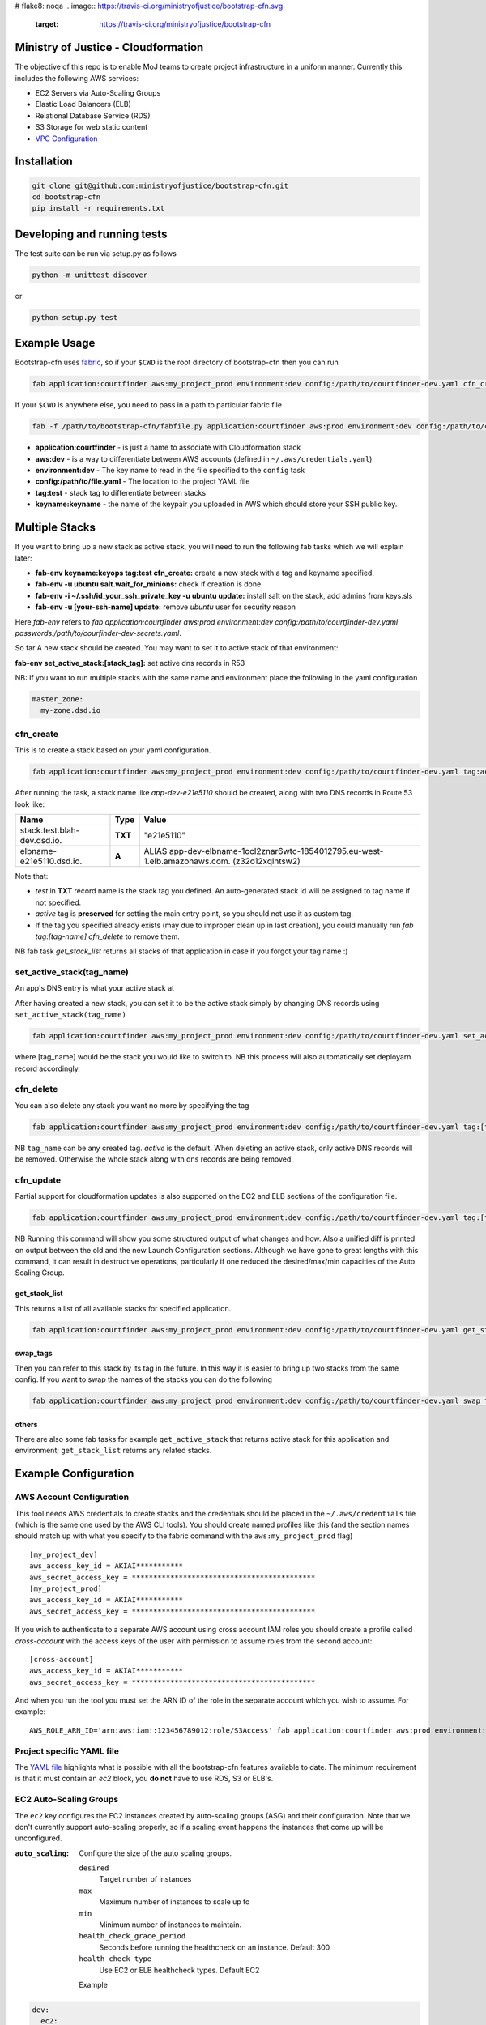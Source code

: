 # flake8: noqa
.. image:: https://travis-ci.org/ministryofjustice/bootstrap-cfn.svg
    :target: https://travis-ci.org/ministryofjustice/bootstrap-cfn

.. image:: https://coveralls.io/repos/ministryofjustice/bootstrap-cfn/badge.svg?branch=master
    :target: https://coveralls.io/r/ministryofjustice/bootstrap-cfn?branch=master

Ministry of Justice - Cloudformation
====================================

The objective of this repo is to enable MoJ teams to create project infrastructure in a uniform manner. Currently this includes the following AWS services:

- EC2 Servers via Auto-Scaling Groups
- Elastic Load Balancers (ELB)
- Relational Database Service (RDS)
- S3 Storage for web static content
- `VPC Configuration <docs/vpc-configuration.md>`_

Installation
============

.. code:: bash

    git clone git@github.com:ministryofjustice/bootstrap-cfn.git
    cd bootstrap-cfn
    pip install -r requirements.txt


Developing and running tests
============================

The test suite can be run via setup.py as follows

.. code:: bash

    python -m unittest discover

or

.. code:: bash

    python setup.py test

Example Usage
=============

Bootstrap-cfn uses `fabric <http://www.fabfile.org/>`_, so if your ``$CWD`` is the root directory of bootstrap-cfn then you can run

.. code:: bash

    fab application:courtfinder aws:my_project_prod environment:dev config:/path/to/courtfinder-dev.yaml cfn_create


If your ``$CWD`` is anywhere else, you need to pass in a path to particular fabric file

.. code:: bash

    fab -f /path/to/bootstrap-cfn/fabfile.py application:courtfinder aws:prod environment:dev config:/path/to/courtfinder-dev.yaml tag:test cfn_create


- **application:courtfinder** - is just a name to associate with Cloudformation stack
- **aws:dev** - is a way to differentiate between AWS accounts (defined in ``~/.aws/credentials.yaml``)
- **environment:dev** - The key name to read in the file specified to the ``config`` task
- **config:/path/to/file.yaml** - The location to the project YAML file
- **tag:test** - stack tag to differentiate between stacks
- **keyname:keyname** - the name of the keypair you uploaded in AWS which should store your SSH public key.

Multiple Stacks
===============

If you want to bring up a new stack as active stack, you will need to run the following fab tasks which we will explain later:

- **fab-env keyname:keyops tag:test cfn_create:** create a new stack with a tag and keyname specified.
- **fab-env -u ubuntu salt.wait_for_minions:** check if creation is done
- **fab-env -i ~/.ssh/id_your_ssh_private_key -u ubuntu update:** install salt on the stack, add admins from keys.sls
- **fab-env -u [your-ssh-name] update:** remove `ubuntu` user for security reason

Here `fab-env` refers to `fab application:courtfinder aws:prod environment:dev config:/path/to/courtfinder-dev.yaml passwords:/path/to/courfinder-dev-secrets.yaml`.

So far A new stack should be created. You may want to set it to active stack of that environment:

**fab-env set_active_stack:[stack_tag]:** set active dns records in R53 


NB: If you want to run multiple stacks with the same name and environment place the following in the yaml configuration

.. code:: yaml

    master_zone:
      my-zone.dsd.io

cfn_create
----------

This is to create a stack based on your yaml configuration.

.. code:: bash

    fab application:courtfinder aws:my_project_prod environment:dev config:/path/to/courtfinder-dev.yaml tag:active cfn_create


After running the task, a stack name like `app-dev-e21e5110` should be created, along with two DNS records in Route 53 look like:

+------------------------------+------------+------------------------------------------------------------------------------------------------+
| Name                         | Type       | Value                                                                                          |
+==============================+============+================================================================================================+
| stack.test.blah-dev.dsd.io.  | **TXT**    | "e21e5110"                                                                                     |
+------------------------------+------------+------------------------------------------------------------------------------------------------+
| elbname-e21e5110.dsd.io.     | **A**      | ALIAS app-dev-elbname-1ocl2znar6wtc-1854012795.eu-west-1.elb.amazonaws.com. (z32o12xqlntsw2)   |
+------------------------------+------------+------------------------------------------------------------------------------------------------+

Note that:

- `test` in **TXT** record name is the stack tag you defined. An auto-generated stack id will be assigned to tag name if not specified.
- `active` tag is **preserved** for setting the main entry point, so you should not use it as custom tag. 
- If the tag you specified already exists (may due to improper clean up in last creation), you could manually run `fab tag:[tag-name] cfn_delete` to remove them.

NB fab task `get_stack_list` returns all stacks of that application in case if you forgot your tag name :)



set_active_stack(tag_name)
--------------------------

An app's DNS entry is what your active stack at

After having created a new stack, you can set it to be the active stack simply by changing DNS records using ``set_active_stack(tag_name)``

.. code:: bash

    fab application:courtfinder aws:my_project_prod environment:dev config:/path/to/courtfinder-dev.yaml set_active_stack:[tag_name]

where [tag_name] would be the stack you would like to switch to.
NB this process will also automatically set deployarn record accordingly.


cfn_delete
----------

You can also delete any stack you want no more by specifying the tag

.. code:: bash

    fab application:courtfinder aws:my_project_prod environment:dev config:/path/to/courtfinder-dev.yaml tag:[tag_name] cfn_delete

NB ``tag_name`` can be any created tag. `active` is the default. 
When deleting an active stack, only active DNS records will be removed. Otherwise the whole stack along with dns records are being removed.

cfn_update
----------

Partial support for cloudformation updates is also supported on the EC2 and ELB sections of the configuration file.

.. code:: bash

    fab application:courtfinder aws:my_project_prod environment:dev config:/path/to/courtfinder-dev.yaml tag:[tag_name] cfn_update

NB Running this command will show you some structured output of what
changes and how. Also a unified diff is printed on output between the
old and the new Launch Configuration sections. Although we have gone
to great lengths with this command, it can result in destructive
operations, particularly if one reduced the desired/max/min capacities
of the Auto Scaling Group.


get_stack_list
++++++++++++++

This returns a list of all available stacks for specified application.

.. code:: bash

    fab application:courtfinder aws:my_project_prod environment:dev config:/path/to/courtfinder-dev.yaml get_stack_list

swap_tags
+++++++++

Then you can refer to this stack by its tag in the future. In this way it is easier to bring up two stacks from the same config. If you want to swap the names of the stacks you can do the following

.. code:: bash

    fab application:courtfinder aws:my_project_prod environment:dev config:/path/to/courtfinder-dev.yaml swap_tags:inactive, active


others
++++++

There are also some fab tasks for example ``get_active_stack`` that returns active stack for this application and environment; ``get_stack_list`` returns any related stacks.

Example Configuration
=====================
AWS Account Configuration
-------------------------

This tool needs AWS credentials to create stacks and the credentials should be placed in the ``~/.aws/credentials`` file (which is the same one used by the AWS CLI tools). You should create named profiles like this (and the section names should match up with what you specify to the fabric command with the ``aws:my_project_prod`` flag) ::


    [my_project_dev]
    aws_access_key_id = AKIAI***********
    aws_secret_access_key = *******************************************
    [my_project_prod]
    aws_access_key_id = AKIAI***********
    aws_secret_access_key = *******************************************

If you wish to authenticate to a separate AWS account using cross account IAM roles you should create a profile called `cross-account` with the access keys of the user with permission to assume roles from the second account::

    [cross-account]
    aws_access_key_id = AKIAI***********
    aws_secret_access_key = *******************************************

And when you run the tool you must set the ARN ID of the role in the separate account which you wish to assume. For example::

    AWS_ROLE_ARN_ID='arn:aws:iam::123456789012:role/S3Access' fab application:courtfinder aws:prod environment:dev config:/path/to/courtfinder-dev.yaml cfn_create

Project specific YAML file
--------------------------
The `YAML file <https://github.com/ministryofjustice/bootstrap-cfn/blob/master/docs/sample-project.yaml>`_ highlights what is possible with all the bootstrap-cfn features available to date. The minimum requirement is that it must contain an *ec2* block, you **do not** have to use RDS, S3 or ELB's.

EC2 Auto-Scaling Groups
-----------------------

The ``ec2`` key configures the EC2 instances created by auto-scaling groups (ASG) and their configuration. Note that we don't currently support auto-scaling properly, so if a scaling event happens the instances that come up will be unconfigured.

:``auto_scaling``:
  Configure the size of the auto scaling groups.

  ``desired``
    Target number of instances
  ``max``
    Maximum number of instances to scale up to
  ``min``
    Minimum number of instances to maintain.
  ``health_check_grace_period``
    Seconds before running the healthcheck on an instance. Default 300
  ``health_check_type``
    Use EC2 or ELB healthcheck types. Default EC2

  Example

.. code:: yaml

    dev:
      ec2:
        # …
        auto_scaling:
          desired: 1
          max: 3
          min: 0
          health_check_grace_period: 360
          health_check_type: ELB

:``tags``:
  A dictionary of tag name to value to apply to all instances of the ASG. Note that the environment you select via ``fab aws`` will be applied as a tag with a name of ``Env``.

  Example

.. code:: yaml

    dev:
      ec2:
        # …
        tags:
          Role: docker
          Apps: test
          # Env: dev # This is default if we are in the `dev` environment block.

:``parameters``:
  Configuration parameters to the ASG. Known keys:

  ``KeyName``
    Name of an existing key-pair in the SSH account to create add to the intial ssh user on instances
  ``InstanceType``
    The size of the EC2 instances to create

  Example

.. code:: yaml

    dev:
      ec2:
        # …
        parameters:
          KeyName: default
          InstanceType: t2.micro

:``ami``:
  Selects which AWS AMI to use. This can be a AWS-provided AMI, a community one, or one which exists under the account in which you're building the stack. The ``ami-`` prefix is required. If not specified then a suitable default will be chosen for the ``os`` in use. If this value is present then it is recommended to specify the ``os`` too, so that other areas of the cloud formation template are correctly generated.


  Example

.. code:: yaml

    dev:
      ec2:
        ami: ami-7943ec0a
        os: windows2012

:``os``:
  Which operating system to use.  This selects a default AMI and also builds relevant user_data for use by instances when spun up by the ASG. Only 2 values are recognised: ``windows2012`` and ``ubuntu-1404``. The default is ``ubuntu-1404``.  If you wish to specify an AMI manually then use ``ami`` in addition.


  Example

.. code:: yaml

    dev:
      ec2:
        os: windows2012

:``block_devices``:
  A list of EBS volumes to create and attach to per instance. Each list should have

  ``DeviceName``
    The path of the linux device to attach the instance to
  ``VolumeSize``
    Size in gigabytes of the EBS volume
  ``VolumeType (optional)``
    The type of the volume to create. One of standard (default), gp2 or io1 (see `AWS API reference <http://docs.aws.amazon.com/AWSEC2/latest/APIReference/API_CreateVolume.html>`_)
  ``Iops (Required for io1 type)``
    The Iops value to assign to the io1 volume type.


  Example

.. code:: yaml

    dev:
      ec2:
        # …
        block_devices:
          - DeviceName: /dev/sda1
            VolumeSize: 10
          - DeviceName: /dev/sdf
            VolumeType: gp2
            VolumeSize: 100
          - DeviceName: /dev/sdh
            VolumeType: io1
            VolumeSize: 80
            Iops: 1200

:``security_groups``:
  Dictionary of security groups to create and add the EC2 instances to. The key is the name of the security group and the value is a list of ingress rules following the `Cloudformation reference <http://docs.aws.amazon.com/AWSCloudFormation/latest/UserGuide/aws-properties-ec2-security-group-ingress.html>`_

  Common options are

  ``IpProtocol``
    ``tcp``, ``udp``, or ``icmp``
  ``FromPort``
    Start of the port range or ICMP type to allow
  ``ToPort``
    End of the port range/ICMP type. Often the same as ``FromPort``
  ``CidrIp``
    An IP range to allow access to this port range.
  ``SourceSecurityGroupId``
    Allow access from members of this security group - which must exist in the same VPC. Use Ref (see example) to refer to a security group by name. Can be another SG referenced elsewhere or the same security group.

  One of ``CidrIp`` and ``SourceSecurityGroupId`` must be specified per rule (but not both).


  Example

.. code:: yaml

    dev:
      ec2:
        # …
        security_groups:
          # Don't to this - it's too wide open
          SSH-from-anywhere:
            - IpProtocol: tcp
              FromPort: 22
              ToPort: 22
              CidrIp: 0.0.0.0/0
            - IpProtocol: tcp
              FromPort: 2222
              ToPort: 2222
              CidrIp: 0.0.0.0/0
          WebServer:
            # Allow acces to port 80 from the SG 
            - IpProtocol: tcp
              FromPort: 80
              ToPort: 80
              SourceSecurityGroupId: { Ref: DefaultSGtestdevexternal }
          Salt:
            # Allow all other members of the Salt sg to speak to us on 4505 and 4506
            - IpProtocol: tcp
              FromPort: 4505
              ToPort: 4506
              SourceSecurityGroupId: { Ref: Salt }

:``cloud_config``:
  Dictionary to be feed in via userdata to drive `cloud-init <http://cloudinit.readthedocs.org/en/latest/>`_ to set up the initial configuration of the host upon creation. Using cloud-config you can run commands, install packages

  There doesn't appear to be a definitive list of the possible config options but the examples are quite exhaustive:

  - `http://bazaar.launchpad.net/~cloud-init-dev/cloud-init/trunk/files/head:/doc/examples/`
  - `http://cloudinit.readthedocs.org/en/latest/topics/examples.html` (similar list but all on one page so easier to read)

:``hostname_pattern``:
  A python-style string format to set the hostname of the instance upon creation.

  The default is ``{instance_id}.{environment}.{application}``. To disable this entirely set this field explicitly to null/empty

  Example

.. code:: yaml

    dev:
      ec2:
        hostname_pattern:

For ``sudo`` to not misbehave initially (because it cannot look up its own hostname) you will likely want to set ``manage_etc_hosts`` to true in the cloud_config section so that it will regenerate ``/etc/hosts`` with the new hostname resolving to 127.0.0.1.

Setting the hostname is achived by adding a boothook into the userdata that will interpolate the instance_id correctly on the machine very soon after boottime.

The currently support interpolations are:

  ``instance_id``
    The amazon instance ID
  ``environment``
    The enviroment currently selected (from the fab task)
  ``application``
    The application name (taken from the fab task)
  ``stack_name``
    The full stack name being created
  ``tags``
    A value from a tag for this autoscailing group. For example use ``tags[Role]`` to access the value of the ``Role`` tag.

  For example given this incomplete config

.. code:: yaml

    dev:
      ec2:
        # …
        hostname_pattern: "{instance_id}.{tags[Role]}.{environment}.{application}"
        tags:
          Role: docker
        cloud_config:
          manage_etc_hosts: true

an instance created with ``fab application:myproject … cfn_create`` would get a hostname something like ``i-f623cfb9.docker.dev.my-project``.

ELBs
----
By default the ELBs will have a security group opening them to the world on 80 and 443. You can replace this default SG with your own (see example ``ELBSecGroup`` above).

If you set the protocol on an ELB to HTTPS you must include a key called ``certificate_name`` in the ELB block (as example above) and matching cert data in a key with the same name as the cert under ``ssl`` (see example above). The ``cert`` and ``key`` are required and the ``chain`` is optional.

It is possilbe to define a custom health check for an ELB like follows

.. code:: yaml

    health_check:
      HealthyThreshold: 5
      Interval: 10
      Target: HTTP:80/ping.json
      Timeout: 5
      UnhealthyThreshold: 2

ELB Certificates
++++++++++++++++

ACM
~~~

This section defines certificates for the AWS Certificate Manager. For verification, these will require the setting up of SES for the ValidationDomain so that emails to admin@<validation_domain> can be received.

.. code:: yaml
        acm:
          <certificate_name>:                           # (required) Alphanumeric resource name for the certificate
            domain: <domain_name>                       # (required) The domain name or wildcard the certificate should cover
                subject_alternative_names:              # (optional) List of alternative names the certificate should cover.
                    - <alternative_name_1>
                    - <alternative_name_2>
                validation_domain: <validation_domain>  # (optional) The domain name the verfication email should go to. The default is the domain name.
                tags:
                    <key>: <val>                      # (optional) Dictionary of keypairs to tag the resource with.

For example,

.. code:: yaml

        acm:
          mycert:
            domain: helloworld.test.dsd.io
            subject_alternative_names:
                - goodbye.test.dsd.io
            validation_domain: dsd.io
            tags:
                site: testsite

Manual SSL
~~~~~~~~~~

The SSL certificate will be uploaded before the stack is created and removed after it is deleted.
To update the SSL certificate on ELB listeners run the fab task below, this uploads and updates the
certificate on each HTTPS listener on your ELBs, by default the old certificate is deleted.

.. code:: bash

   fab load_env:<env_data> update_certs

Note that some errors appear in the log due to the time taken for AWS changes to propogate across infrastructure
elements, these are handled internally and are not neccessarily a sign of failure.

ELB Policies
++++++++++++

Policies can be defined within an ELB block, and optionally applied to a list of 
instance ports or load balancer ports.
The below example enable proxy protocol support on instance ports 80 and 443


.. code:: yaml

 policies:
   - name: EnableProxyProtocol
     type: ProxyProtocolPolicyType
     attributes:
       - ProxyProtocol: True
     # We can optionally define the instance or load_balancer ports
     # to here that the policy will be applied on
     instance_ports:
       - 80
       - 443
     #load_balancer_ports:
     #  - 80
     #  - 443

Elasticache
-----------

By specifying an elasticache section, a redis-backed elasticache replication group will be created. The group name will be available as an output.

::

   elasticache:                     # (REQUIRED) Main elasticache key, use {} for all default settings. Defaults are shown
      clusters: 3                   # (OPTIONAL) Number of one-node clusters to create
      node_type: cache.m1.small     # (OPTIONAL) The node type of the clusters nodes
      port: 6379                    # (OPTIONAL) Port number 
      seeds:                        # (OPTIONAL) List of arns to seed the database with
         s3:                        # (OPTIONAL) List of S3 bucket seeds in <bucket>/<filepath> format
            - "test-bucket-947923urhiuy8923d/redis.rdb"


S3
--

An s3 section can be used to create a StaticBucket, which is exposed by nginx, but default as /assets.
The bucket location will be by default public, with an output available of 'StaticBucketName'.
We can create the static bucket without any arguments, though this requires the use of {} as below.

::

   s3: {}   # Required if we have no keys and use all defaults
     
Or we can specify the name, and optionally a custom policy file if we want to to override bootstrap-cfn's default settings.
For example, the sample custom policy defined in this `json file <https://github.com/ministryofjustice/bootstrap-cfn/blob/master/tests/sample-custom-s3-policy.json>`_ can be configured as follows:


.. code:: yaml

   s3:
        static-bucket-name: moj-test-dev-static
        policy: tests/sample-custom-s3-policy.json
    
We can also supply a list of buckets to create a range of s3 buckets, these require a name. 
These entries can also specify their own policies or use the default, vpc limited one.

.. code:: yaml

   s3:
      buckets:
         - name: mybucketid
           policy: some_policy
           lifecycles:
             /prefix1:
               expirationdays: 60
             /prefix2:
               expirationdays: 30
         - name: myotherbucketid
           lifecycles:
             /:
             expirationdays: 5

The outputs of these buckets will be the bucket name postfixed by 'BucketName', ie, mybucketidBucketName. Additionally, and as shown above, one can define a list of Lifecycle rules on a per prefix basis. If a root rule is defined, the rest of the rules are ignored.

Currently, only non-versioned buckets are supported. 

Includes
--------
If you wish to include some static cloudformation json and have it merged with the template generated by bootstrap-cfn. You can do the following in your template yaml file

.. code:: yaml

    includes:
      - /path/to/cloudformation.json

The tool will then perform a deep merge of the includes with the generated template dictionary. Any keys or subkeys in the template dictionary that clash will have their values **overwritten** by the included dictionary or recursively merged if the value is itself a dictionary.

ConfigParser
------------
If you want to include or modify cloudformation resources but need to include some logic and not a static include. You can subclass the ConfigParser and set the new class as `env.cloudformation_parser` in your fabfile.


Enabling RDS encryption
-----------------------
You can enable encryption for your DB by adding the following
 
.. code:: yaml

  rds:
     storage-encrypted: true
     instance-class: db.m3.medium

**NOTE:** AWS does not support RDS encryption for the *db.t2.** instance classes. More details on supported instance classes are available `here <http://docs.aws.amazon.com/AmazonRDS/latest/UserGuide/Overview.Encryption.html>`_


SSL cipher list pindown (updated 29/06/2015)
============================================
Amazon provides default policies for cipher lists:

* Type: SSLNegotiationPolicyType
* Name: Reference-Security-Policy

More info:

* https://aws.amazon.com/blogs/aws/elastic-load-balancing-perfect-forward-secrecy-and-other-security-enhancements/
* http://docs.aws.amazon.com/ElasticLoadBalancing/latest/DeveloperGuide/elb-security-policy-options.html
* http://docs.aws.amazon.com/ElasticLoadBalancing/latest/DeveloperGuide/elb-ssl-security-policy.html
* http://docs.aws.amazon.com/ElasticLoadBalancing/latest/DeveloperGuide/elb-security-policy-table.html

The policy currently in use by default is: ELBSecurityPolicy-2015-05.

